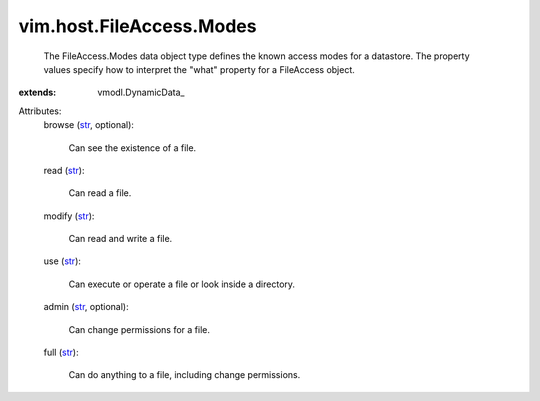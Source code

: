 
vim.host.FileAccess.Modes
=========================
  The FileAccess.Modes data object type defines the known access modes for a datastore. The property values specify how to interpret the "what" property for a FileAccess object.
:extends: vmodl.DynamicData_

Attributes:
    browse (`str <https://docs.python.org/2/library/stdtypes.html>`_, optional):

       Can see the existence of a file.
    read (`str <https://docs.python.org/2/library/stdtypes.html>`_):

       Can read a file.
    modify (`str <https://docs.python.org/2/library/stdtypes.html>`_):

       Can read and write a file.
    use (`str <https://docs.python.org/2/library/stdtypes.html>`_):

       Can execute or operate a file or look inside a directory.
    admin (`str <https://docs.python.org/2/library/stdtypes.html>`_, optional):

       Can change permissions for a file.
    full (`str <https://docs.python.org/2/library/stdtypes.html>`_):

       Can do anything to a file, including change permissions.
